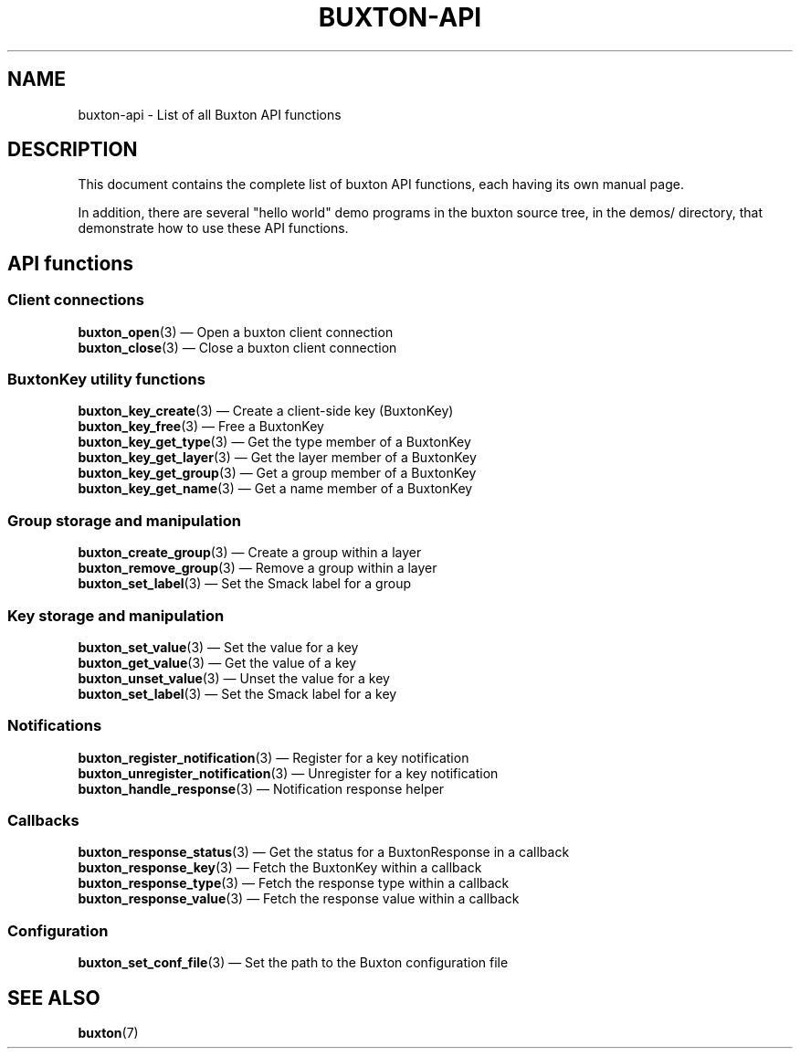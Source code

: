 '\" t
.TH "BUXTON\-API" "7" "" "buxton 1" "buxton\-api"
.\" -----------------------------------------------------------------
.\" * Define some portability stuff
.\" -----------------------------------------------------------------
.\" ~~~~~~~~~~~~~~~~~~~~~~~~~~~~~~~~~~~~~~~~~~~~~~~~~~~~~~~~~~~~~~~~~
.\" http://bugs.debian.org/507673
.\" http://lists.gnu.org/archive/html/groff/2009-02/msg00013.html
.\" ~~~~~~~~~~~~~~~~~~~~~~~~~~~~~~~~~~~~~~~~~~~~~~~~~~~~~~~~~~~~~~~~~
.ie \n(.g .ds Aq \(aq
.el       .ds Aq '
.\" -----------------------------------------------------------------
.\" * set default formatting
.\" -----------------------------------------------------------------
.\" disable hyphenation
.nh
.\" disable justification (adjust text to left margin only)
.ad l
.\" -----------------------------------------------------------------
.\" * MAIN CONTENT STARTS HERE *
.\" -----------------------------------------------------------------
.SH "NAME"
buxton\-api \- List of all Buxton API functions

.SH "DESCRIPTION"
.PP
This document contains the complete list of buxton API functions,
each having its own manual page\&.

In addition, there are several "hello world" demo programs in the
buxton source tree, in the demos/ directory, that demonstrate how to
use these API functions\&.

.SH "API functions"
.SS "Client connections"
.PP
\fBbuxton_open\fR(3)
\(em Open a buxton client connection
.br
\fBbuxton_close\fR(3)
\(em Close a buxton client connection
.br

.SS "BuxtonKey utility functions"
.PP
\fBbuxton_key_create\fR(3)
\(em Create a client\-side key (BuxtonKey)
.br
\fBbuxton_key_free\fR(3)
\(em Free a BuxtonKey
.br
\fBbuxton_key_get_type\fR(3)
\(em Get the type member of a BuxtonKey
.br
\fBbuxton_key_get_layer\fR(3)
\(em Get the layer member of a BuxtonKey
.br
\fBbuxton_key_get_group\fR(3)
\(em Get a group member of a BuxtonKey
.br
\fBbuxton_key_get_name\fR(3)
\(em Get a name member of a BuxtonKey
.br

.SS "Group storage and manipulation"
.PP
\fBbuxton_create_group\fR(3)
\(em Create a group within a layer
.br
\fBbuxton_remove_group\fR(3)
\(em Remove a group within a layer
.br
\fBbuxton_set_label\fR(3)
\(em Set the Smack label for a group
.br

.SS "Key storage and manipulation"
.PP
\fBbuxton_set_value\fR(3)
\(em Set the value for a key
.br
\fBbuxton_get_value\fR(3)
\(em Get the value of a key
.br
\fBbuxton_unset_value\fR(3)
\(em Unset the value for a key
.br
\fBbuxton_set_label\fR(3)
\(em Set the Smack label for a key
.br

.SS "Notifications"
.PP
\fBbuxton_register_notification\fR(3)
\(em Register for a key notification
.br
\fBbuxton_unregister_notification\fR(3)
\(em Unregister for a key notification
.br
\fBbuxton_handle_response\fR(3)
\(em Notification response helper
.br

.SS "Callbacks"
.PP
\fBbuxton_response_status\fR(3)
\(em Get the status for a BuxtonResponse in a callback
.br
\fBbuxton_response_key\fR(3)
\(em Fetch the BuxtonKey within a callback
.br
\fBbuxton_response_type\fR(3)
\(em Fetch the response type within a callback
.br
\fBbuxton_response_value\fR(3)
\(em Fetch the response value within a callback
.br

.SS "Configuration"
.PP
\fBbuxton_set_conf_file\fR(3)
\(em Set the path to the Buxton configuration file
.br

.SH "SEE ALSO"
.PP
\fBbuxton\fR(7)
